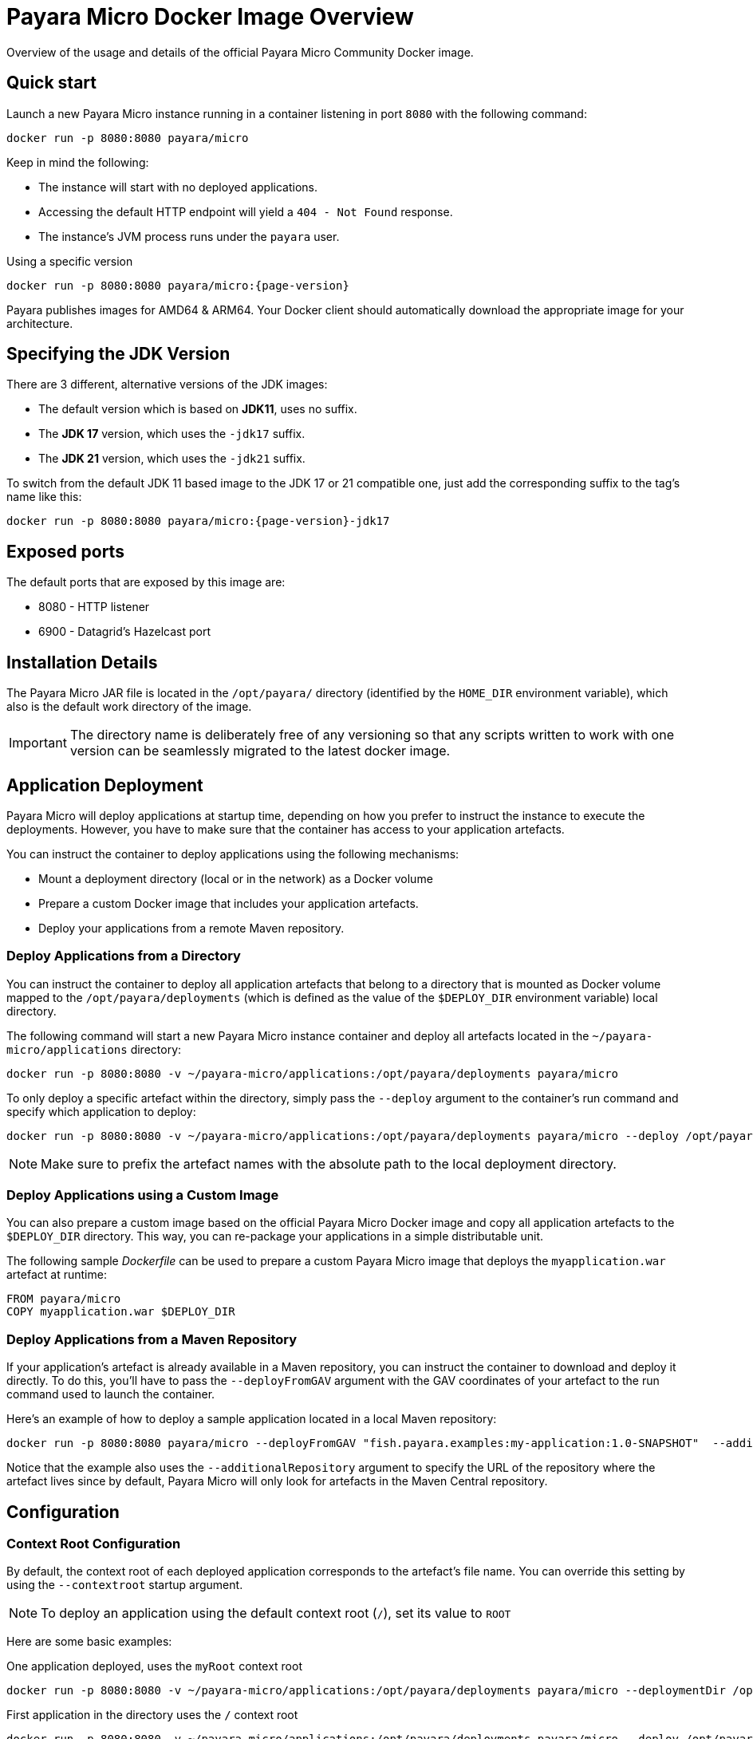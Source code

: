 [[docker-image-overview]]
= Payara Micro Docker Image Overview

Overview of the usage and details of the official Payara Micro Community Docker image.

[[quickstart]]
== Quick start

Launch a new Payara Micro instance running in a container listening in port `8080` with the following command:

[source, shell]
----
docker run -p 8080:8080 payara/micro
----

Keep in mind the following:

* The instance will start with no deployed applications.
* Accessing the default HTTP endpoint will yield a `404 - Not Found` response.
* The instance's JVM process runs under the `payara` user.

[source, shell, subs=attributes+]
.Using a specific version
----
docker run -p 8080:8080 payara/micro:{page-version}
----

Payara publishes images for AMD64 & ARM64. Your Docker client should automatically download the appropriate image for your architecture.

[[jdk-version]]
== Specifying the JDK Version

There are 3 different, alternative versions of the JDK images:

* The default version which is based on **JDK11**, uses no suffix.
* The **JDK 17** version, which uses the `-jdk17` suffix.
* The **JDK 21** version, which uses the `-jdk21` suffix.

To switch from the default JDK 11 based image to the JDK 17 or 21 compatible one, just add the corresponding suffix to the tag's name like this:

[source, shell, subs=attributes+]
----
docker run -p 8080:8080 payara/micro:{page-version}-jdk17
----

[[ports]]
== Exposed ports

The default ports that are exposed by this image are:

* 8080 - HTTP listener
* 6900 - Datagrid's Hazelcast port

[[installation-details]]
== Installation Details

The Payara Micro JAR file is located in the `/opt/payara/` directory (identified by the `HOME_DIR` environment variable), which also is the default work directory of the image.

IMPORTANT: The directory name is deliberately free of any versioning so that any scripts written to work with one version can be seamlessly migrated to the latest docker image.

[[application-deployment]]
== Application Deployment

Payara Micro will deploy applications at startup time, depending on how you prefer to instruct the instance to execute the deployments. However, you have to make sure that the container has access to your application artefacts.

You can instruct the container to deploy applications using the following mechanisms:

* Mount a deployment directory (local or in the network) as a Docker volume
* Prepare a custom Docker image that includes your application artefacts.
* Deploy your applications from a remote Maven repository.

[[deploy-from-directory]]
=== Deploy Applications from a Directory

You can instruct the container to deploy all application artefacts that belong to a directory that is mounted as Docker volume mapped to the `/opt/payara/deployments` (which is defined as the value of the `$DEPLOY_DIR` environment variable) local directory.

The following command will start a new Payara Micro instance container and deploy all artefacts located in the `~/payara-micro/applications` directory:

[source, shell]
----
docker run -p 8080:8080 -v ~/payara-micro/applications:/opt/payara/deployments payara/micro
----

To only deploy a specific artefact within the directory, simply pass the `--deploy` argument to the container's run command and specify which application to deploy:

[source, shell]
----
docker run -p 8080:8080 -v ~/payara-micro/applications:/opt/payara/deployments payara/micro --deploy /opt/payara/deployments/myapplication.war
----

NOTE: Make sure to prefix the artefact names with the absolute path to the local deployment directory.

[[deploy-using-custom-image]]
=== Deploy Applications using a Custom Image

You can also prepare a custom image based on the official Payara Micro Docker image and copy all application artefacts to the `$DEPLOY_DIR` directory. This way, you can re-package your applications in a simple distributable unit.

The following sample _Dockerfile_ can be used to prepare a custom Payara Micro image that deploys the `myapplication.war` artefact at runtime:

[source, docker]
----
FROM payara/micro
COPY myapplication.war $DEPLOY_DIR
----

[[deploy-from-maven-repo]]
=== Deploy Applications from a Maven Repository

If your application's artefact is already available in a Maven repository, you can instruct the container to download and deploy it directly. To do this, you'll have to pass the `--deployFromGAV` argument with the GAV coordinates of your artefact to the run command used to launch the container.

Here's an example of how to deploy a sample application located in a local Maven repository:

[source, shell]
----
docker run -p 8080:8080 payara/micro --deployFromGAV "fish.payara.examples:my-application:1.0-SNAPSHOT"  --additionalRepository https://172.17.0.10/content/repositories/snapshots
----

Notice that the example also uses the `--additionalRepository` argument to specify the URL of the repository where the artefact lives since by default, Payara Micro will only look for artefacts in the Maven Central repository.

[[configuration]]
== Configuration

[[context-root]]
=== Context Root Configuration

By default, the context root of each deployed application corresponds to the artefact's file name. You can override this setting by using the `--contextroot` startup argument.

NOTE: To deploy an application using the default context root (`/`), set its value to `ROOT`

Here are some basic examples:

[source, shell]
.One application deployed, uses the `myRoot` context root
----
docker run -p 8080:8080 -v ~/payara-micro/applications:/opt/payara/deployments payara/micro --deploymentDir /opt/payara/deployments --contextroot myRoot
----

[source, shell]
.First application in the directory uses the `/` context root
----
docker run -p 8080:8080 -v ~/payara-micro/applications:/opt/payara/deployments payara/micro --deploy /opt/payara/deployments/myapplication.war --contextroot ROOT
----

You can also prepare a custom Docker image that overrides the default `CMD` instruction to specify the context root like this:

[source, docker]
----
FROM payara/micro
COPY myapplication.war $DEPLOY_DIR
CMD ["--deploymentDir", "/opt/payara/deployments", "--contextroot", "my"]
----

[[disabling-data-grid]]
=== Disable the Data Grid

Payara Micro will start in "clustering" mode by booting up the xref:/Technical Documentation/Payara Micro Documentation/Payara Micro Configuration and Management/Micro Management/Clustering.adoc[Data Grid], allowing other instances reachable in the network to join the grid automatically. 

The Data Grid initialization and maintenance consumes extra resources, so in cases where clustering is not needed, it is recommended to disable the Data Grid completely.

To disable the Data Grid, you can pass the `--noHazelcast` argument to the entry point of the run command:

[source, shell]
----
docker run -p 8080:8080 -v ~/payara-micro/applications:/opt/payara/deployments payara/micro --noHazelcast
----

[[disabling-clustering]]
=== Disable Clustering

By default, Payara Micro will start with hazelcast enabled, allowing other instances reachable in the network to join the datagrid automatically and cluster.

Disabling hazelcast with the <<disabling-data-grid, --noHazelcast>> option will also disable all features that depend on Hazelcast, including JCache. The `--noCluster` option allows you to keep Hazelcast and therefore all features depending on Hazelcast, but disable clustering. This will significantly improve performance and is the recommended option if you require Hazelcast dependant features, but do not intend to use clustering.

To disable clustering, you can pass the `--noCluster` argument to the entry point of the run command:

[source, shell]
----
docker run -p 8080:8080 -v ~/payara-micro/applications:/opt/payara/deployments payara/micro --noCluster
----

[[using-environment-variables]]
=== Using Environment Variables

The following environment variables can be used to configure multiple settings of the Payara Micro instance. They can be either specified in a custom image's `Dockerfile` or passed to the `docker run` command via the `--env` or `--env-file` arguments:

[width="100%",cols="29%,50%,21%",options="header",]
|===
|Name |Description |Default Value
|`MEM_MAX_RAM_PERCENTAGE`| Value for the JVM argument `-XX:MaxRAMPercentage` which indicates the percentage of memory assigned to the container that can be used by the Java process| `70`
|`MEM_XSS`| Value for the JVM argument `-Xss` which controls the stack size| `512K`
|`JVM_ARGS`| Additional JVM arguments which will be used to configure the Payara Servers DAS JVM settings| `-Djdk.util.zip.disableZip64ExtraFieldValidation=true`
|===

The following is a list of variables used by the Docker image to set up the Payara Micro instance startup, so it is not recommended to alter their values:

[width="100%",cols="29%,50%,21%",options="header",]
|===
|Variable name |Description | Value
|`HOME_DIR` |The directory containing the Payara Micro JAR binary and the scripts used to run the instance.| `/opt/payara`|
|===